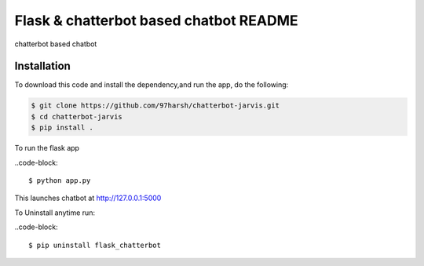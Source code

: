 Flask & chatterbot based chatbot README
=======================================
chatterbot based chatbot

Installation
------------
To download this code and install the dependency,and run the app, do the following:


.. code-block::

    $ git clone https://github.com/97harsh/chatterbot-jarvis.git
    $ cd chatterbot-jarvis
    $ pip install .

To run the flask app

..code-block::

    $ python app.py

This launches chatbot at http://127.0.0.1:5000

To Uninstall anytime run:

..code-block::

    $ pip uninstall flask_chatterbot

